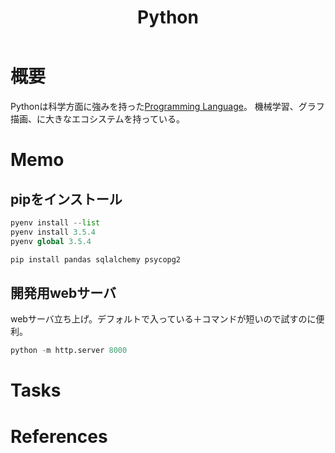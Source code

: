 :PROPERTIES:
:ID:       a6c9c9ad-d9b1-4e13-8992-75d8590e464c
:END:
#+title: Python
* 概要
Pythonは科学方面に強みを持った[[id:868ac56a-2d42-48d7-ab7f-7047c85a8f39][Programming Language]]。
機械学習、グラフ描画、に大きなエコシステムを持っている。
* Memo
** pipをインストール
#+begin_src python
  pyenv install --list
  pyenv install 3.5.4
  pyenv global 3.5.4

  pip install pandas sqlalchemy psycopg2
#+end_src
** 開発用webサーバ
webサーバ立ち上げ。デフォルトで入っている＋コマンドが短いので試すのに便利。
#+begin_src python
python -m http.server 8000
#+end_src
* Tasks
* References
